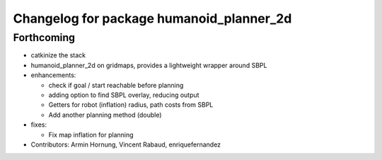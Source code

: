 ^^^^^^^^^^^^^^^^^^^^^^^^^^^^^^^^^^^^^^^^^
Changelog for package humanoid_planner_2d
^^^^^^^^^^^^^^^^^^^^^^^^^^^^^^^^^^^^^^^^^

Forthcoming
-----------
* catkinize the stack
* humanoid_planner_2d on gridmaps, provides a lightweight wrapper around SBPL

* enhancements:

  * check if goal / start reachable before planning
  * adding option to find SBPL overlay, reducing output
  * Getters for robot (inflation) radius, path costs from SBPL
  * Add another planning method (double)

* fixes:

  * Fix map inflation for planning

* Contributors: Armin Hornung, Vincent Rabaud, enriquefernandez

